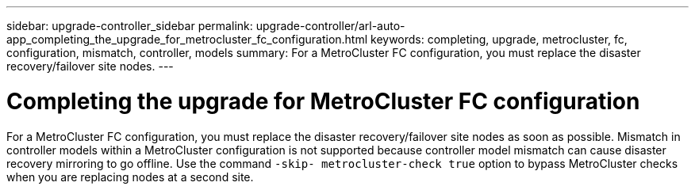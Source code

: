 ---
sidebar: upgrade-controller_sidebar
permalink: upgrade-controller/arl-auto-app_completing_the_upgrade_for_metrocluster_fc_configuration.html
keywords: completing, upgrade, metrocluster, fc, configuration, mismatch, controller, models
summary: For a MetroCluster FC configuration, you must replace the disaster recovery/failover site nodes.
---

= Completing the upgrade for MetroCluster FC configuration
:hardbreaks:
:nofooter:
:icons: font
:linkattrs:
:imagesdir: ./media/

//
// This file was created with NDAC Version 2.0 (August 17, 2020)
//
// 2020-12-02 14:33:55.732560
//

[.lead]
For a MetroCluster FC configuration, you must replace the disaster recovery/failover site nodes as soon as possible. Mismatch in controller models within a MetroCluster configuration is not supported because controller model mismatch can cause disaster recovery mirroring to go offline. Use the command `-skip- metrocluster-check true` option to bypass MetroCluster checks when you are replacing nodes at a second site.
